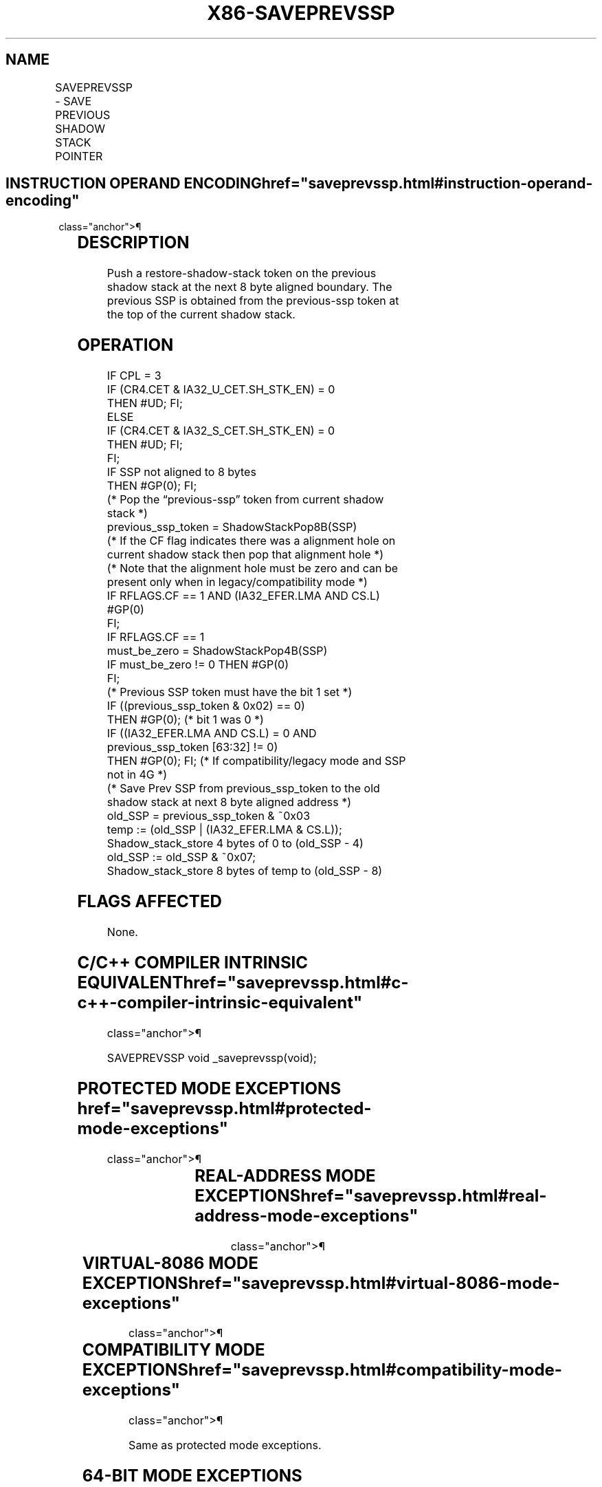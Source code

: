 '\" t
.nh
.TH "X86-SAVEPREVSSP" "7" "December 2023" "Intel" "Intel x86-64 ISA Manual"
.SH NAME
SAVEPREVSSP - SAVE PREVIOUS SHADOW STACK POINTER
.TS
allbox;
l l l l l 
l l l l l .
\fBOpcode/Instruction\fP	\fBOp/En\fP	\fB64/32 bit Mode Support\fP	\fBCPUID Feature Flag\fP	\fBDescription\fP
T{
F3 0F 01 EA (mod!=11, /5, RM=010) SAVEPREVSSP
T}	ZO	V/V	CET_SS	T{
Save a restore-shadow-stack token on previous shadow stack.
T}
.TE

.SH INSTRUCTION OPERAND ENCODING  href="saveprevssp.html#instruction-operand-encoding"
class="anchor">¶

.TS
allbox;
l l l l l 
l l l l l .
\fBOp/En\fP	\fBOperand 1\fP	\fBOperand 2\fP	\fBOperand 3\fP	\fBOperand 4\fP
ZO	N/A	N/A	N/A	N/A
.TE

.SH DESCRIPTION
Push a restore-shadow-stack token on the previous shadow stack at the
next 8 byte aligned boundary. The previous SSP is obtained from the
previous-ssp token at the top of the current shadow stack.

.SH OPERATION
.EX
IF CPL = 3
    IF (CR4.CET & IA32_U_CET.SH_STK_EN) = 0
        THEN #UD; FI;
ELSE
    IF (CR4.CET & IA32_S_CET.SH_STK_EN) = 0
        THEN #UD; FI;
FI;
IF SSP not aligned to 8 bytes
    THEN #GP(0); FI;
(* Pop the “previous-ssp” token from current shadow stack *)
previous_ssp_token = ShadowStackPop8B(SSP)
(* If the CF flag indicates there was a alignment hole on current shadow stack then pop that alignment hole *)
(* Note that the alignment hole must be zero and can be present only when in legacy/compatibility mode *)
IF RFLAGS.CF == 1 AND (IA32_EFER.LMA AND CS.L)
    #GP(0)
FI;
IF RFLAGS.CF == 1
    must_be_zero = ShadowStackPop4B(SSP)
    IF must_be_zero != 0 THEN #GP(0)
FI;
(* Previous SSP token must have the bit 1 set *)
IF ((previous_ssp_token & 0x02) == 0)
    THEN #GP(0); (* bit 1 was 0 *)
IF ((IA32_EFER.LMA AND CS.L) = 0 AND previous_ssp_token [63:32] != 0)
THEN #GP(0); FI; (* If compatibility/legacy mode and SSP not in 4G *)
(* Save Prev SSP from previous_ssp_token to the old shadow stack at next 8 byte aligned address *)
old_SSP = previous_ssp_token & ~0x03
temp := (old_SSP | (IA32_EFER.LMA & CS.L));
Shadow_stack_store 4 bytes of 0 to (old_SSP - 4)
old_SSP := old_SSP & ~0x07;
Shadow_stack_store 8 bytes of temp to (old_SSP - 8)
.EE

.SH FLAGS AFFECTED
None.

.SH C/C++ COMPILER INTRINSIC EQUIVALENT  href="saveprevssp.html#c-c++-compiler-intrinsic-equivalent"
class="anchor">¶

.EX
SAVEPREVSSP void _saveprevssp(void);
.EE

.SH PROTECTED MODE EXCEPTIONS  href="saveprevssp.html#protected-mode-exceptions"
class="anchor">¶

.TS
allbox;
l l 
l l .
\fB\fP	\fB\fP
#UD	If the LOCK prefix is used.
	If CR4.CET = 0.
	IF CPL = 3 and IA32_U_CET.SH_STK_EN = 0.
	IF CPL &lt; 3 and IA32_S_CET.SH_STK_EN = 0.
#GP(0)	If SSP not 8 byte aligned.
	T{
If alignment hole on shadow stack is not 0.
T}
	T{
If bit 1 of the previous-ssp token is not set to 1.
T}
	T{
If in 32-bit/compatibility mode and SSP recorded in previous-ssp token is beyond 4G.
T}
#PF(fault-code)	If a page fault occurs.
.TE

.SH REAL-ADDRESS MODE EXCEPTIONS  href="saveprevssp.html#real-address-mode-exceptions"
class="anchor">¶

.TS
allbox;
l l 
l l .
\fB\fP	\fB\fP
#UD	T{
The SAVEPREVSSP instruction is not recognized in real-address mode.
T}
.TE

.SH VIRTUAL-8086 MODE EXCEPTIONS  href="saveprevssp.html#virtual-8086-mode-exceptions"
class="anchor">¶

.TS
allbox;
l l 
l l .
\fB\fP	\fB\fP
#UD	T{
The SAVEPREVSSP instruction is not recognized in virtual-8086 mode.
T}
.TE

.SH COMPATIBILITY MODE EXCEPTIONS  href="saveprevssp.html#compatibility-mode-exceptions"
class="anchor">¶

.PP
Same as protected mode exceptions.

.SH 64-BIT MODE EXCEPTIONS
.TS
allbox;
l l 
l l .
\fB\fP	\fB\fP
#UD	If the LOCK prefix is used.
	If CR4.CET = 0.
	If CPL = 3 and IA32_U_CET.SH_STK_EN = 0.
	If CPL &lt; 3 and IA32_S_CET.SH_STK_EN = 0.
#GP(0)	If SSP not 8 byte aligned.
	If carry flag is set.
	T{
If bit 1 of the previous-ssp token is not set to 1.
T}
#PF(fault-code)	If a page fault occurs.
.TE

.SH COLOPHON
This UNOFFICIAL, mechanically-separated, non-verified reference is
provided for convenience, but it may be
incomplete or
broken in various obvious or non-obvious ways.
Refer to Intel® 64 and IA-32 Architectures Software Developer’s
Manual
\[la]https://software.intel.com/en\-us/download/intel\-64\-and\-ia\-32\-architectures\-sdm\-combined\-volumes\-1\-2a\-2b\-2c\-2d\-3a\-3b\-3c\-3d\-and\-4\[ra]
for anything serious.

.br
This page is generated by scripts; therefore may contain visual or semantical bugs. Please report them (or better, fix them) on https://github.com/MrQubo/x86-manpages.
